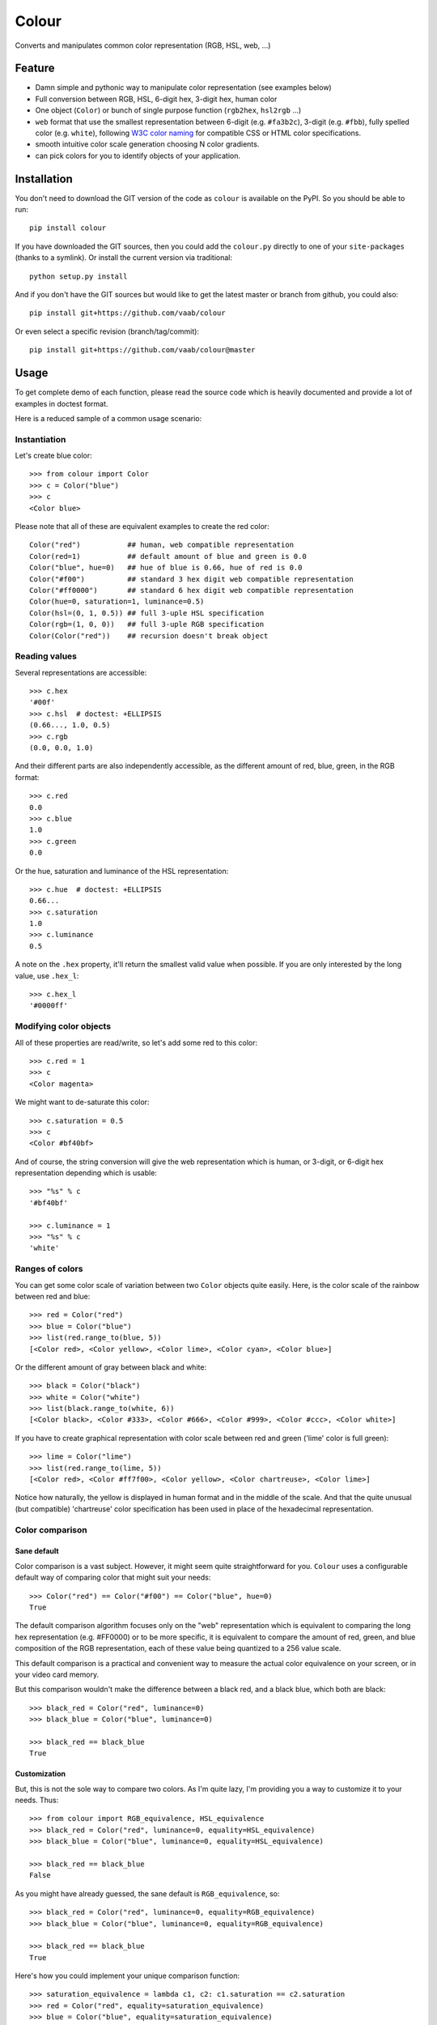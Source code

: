 ======
Colour
======

.. image:: http://img.shields.io/pypi/v/colour.svg?style=flat
   :target: https://pypi.python.org/pypi/colour/
   :alt: Latest PyPI version

.. image:: https://img.shields.io/pypi/l/gitchangelog.svg?style=flat
   :target: https://github.com/vaab/gitchangelog/blob/master/LICENSE
   :alt: License

.. image:: https://img.shields.io/pypi/pyversions/gitchangelog.svg?style=flat
   :target: https://pypi.python.org/pypi/gitchangelog/
   :alt: Compatible python versions

.. image:: http://img.shields.io/pypi/dm/colour.svg?style=flat
   :target: https://pypi.python.org/pypi/colour/
   :alt: Number of PyPI downloads

.. image:: http://img.shields.io/travis/vaab/colour/master.svg?style=flat
   :target: https://travis-ci.org/vaab/colour/
   :alt: Travis CI build status

.. image:: https://img.shields.io/appveyor/ci/vaab/colour.svg
   :target: https://ci.appveyor.com/project/vaab/colour/branch/master
   :alt: Appveyor CI build status

.. image:: http://img.shields.io/codecov/c/github/vaab/colour.svg?style=flat
   :target: https://codecov.io/gh/vaab/colour/
   :alt: Test coverage


Converts and manipulates common color representation (RGB, HSL, web, ...)


Feature
=======

- Damn simple and pythonic way to manipulate color representation (see
  examples below)

- Full conversion between RGB, HSL, 6-digit hex, 3-digit hex, human color

- One object (``Color``) or bunch of single purpose function (``rgb2hex``,
  ``hsl2rgb`` ...)

- ``web`` format that use the smallest representation between
  6-digit (e.g. ``#fa3b2c``), 3-digit (e.g. ``#fbb``), fully spelled
  color (e.g. ``white``), following `W3C color naming`_ for compatible
  CSS or HTML color specifications.

- smooth intuitive color scale generation choosing N color gradients.

- can pick colors for you to identify objects of your application.


.. _W3C color naming: http://www.w3.org/TR/css3-color/#svg-color


Installation
============

You don't need to download the GIT version of the code as ``colour`` is
available on the PyPI. So you should be able to run::

    pip install colour

If you have downloaded the GIT sources, then you could add the ``colour.py``
directly to one of your ``site-packages`` (thanks to a symlink). Or install
the current version via traditional::

    python setup.py install

And if you don't have the GIT sources but would like to get the latest
master or branch from github, you could also::

    pip install git+https://github.com/vaab/colour

Or even select a specific revision (branch/tag/commit)::

    pip install git+https://github.com/vaab/colour@master


Usage
=====

To get complete demo of each function, please read the source code which is
heavily documented and provide a lot of examples in doctest format.

Here is a reduced sample of a common usage scenario:


Instantiation
-------------

Let's create blue color::

    >>> from colour import Color
    >>> c = Color("blue")
    >>> c
    <Color blue>

Please note that all of these are equivalent examples to create the red color::

    Color("red")           ## human, web compatible representation
    Color(red=1)           ## default amount of blue and green is 0.0
    Color("blue", hue=0)   ## hue of blue is 0.66, hue of red is 0.0
    Color("#f00")          ## standard 3 hex digit web compatible representation
    Color("#ff0000")       ## standard 6 hex digit web compatible representation
    Color(hue=0, saturation=1, luminance=0.5)
    Color(hsl=(0, 1, 0.5)) ## full 3-uple HSL specification
    Color(rgb=(1, 0, 0))   ## full 3-uple RGB specification
    Color(Color("red"))    ## recursion doesn't break object


Reading values
--------------

Several representations are accessible::

    >>> c.hex
    '#00f'
    >>> c.hsl  # doctest: +ELLIPSIS
    (0.66..., 1.0, 0.5)
    >>> c.rgb
    (0.0, 0.0, 1.0)

And their different parts are also independently accessible, as the different
amount of red, blue, green, in the RGB format::

    >>> c.red
    0.0
    >>> c.blue
    1.0
    >>> c.green
    0.0

Or the hue, saturation and luminance of the HSL representation::

    >>> c.hue  # doctest: +ELLIPSIS
    0.66...
    >>> c.saturation
    1.0
    >>> c.luminance
    0.5

A note on the ``.hex`` property, it'll return the smallest valid value
when possible. If you are only interested by the long value, use
``.hex_l``::

    >>> c.hex_l
    '#0000ff'


Modifying color objects
-----------------------

All of these properties are read/write, so let's add some red to this color::

    >>> c.red = 1
    >>> c
    <Color magenta>

We might want to de-saturate this color::

    >>> c.saturation = 0.5
    >>> c
    <Color #bf40bf>

And of course, the string conversion will give the web representation which is
human, or 3-digit, or 6-digit hex representation depending which is usable::

    >>> "%s" % c
    '#bf40bf'

    >>> c.luminance = 1
    >>> "%s" % c
    'white'


Ranges of colors
----------------

You can get some color scale of variation between two ``Color`` objects quite
easily. Here, is the color scale of the rainbow between red and blue::

    >>> red = Color("red")
    >>> blue = Color("blue")
    >>> list(red.range_to(blue, 5))
    [<Color red>, <Color yellow>, <Color lime>, <Color cyan>, <Color blue>]

Or the different amount of gray between black and white::

    >>> black = Color("black")
    >>> white = Color("white")
    >>> list(black.range_to(white, 6))
    [<Color black>, <Color #333>, <Color #666>, <Color #999>, <Color #ccc>, <Color white>]


If you have to create graphical representation with color scale
between red and green ('lime' color is full green)::

    >>> lime = Color("lime")
    >>> list(red.range_to(lime, 5))
    [<Color red>, <Color #ff7f00>, <Color yellow>, <Color chartreuse>, <Color lime>]

Notice how naturally, the yellow is displayed in human format and in
the middle of the scale. And that the quite unusual (but compatible)
'chartreuse' color specification has been used in place of the
hexadecimal representation.


Color comparison
----------------

Sane default
~~~~~~~~~~~~

Color comparison is a vast subject. However, it might seem quite straightforward for
you. ``Colour`` uses a configurable default way of comparing color that might suit
your needs::

    >>> Color("red") == Color("#f00") == Color("blue", hue=0)
    True

The default comparison algorithm focuses only on the "web" representation which is
equivalent to comparing the long hex representation (e.g. #FF0000) or to be more
specific, it is equivalent to compare the amount of red, green, and blue composition
of the RGB representation, each of these value being quantized to a 256 value scale.

This default comparison is a practical and convenient way to measure the actual
color equivalence on your screen, or in your video card memory.

But this comparison wouldn't make the difference between a black red, and a
black blue, which both are black::

   >>> black_red = Color("red", luminance=0)
   >>> black_blue = Color("blue", luminance=0)

   >>> black_red == black_blue
   True


Customization
~~~~~~~~~~~~~

But, this is not the sole way to compare two colors. As I'm quite lazy, I'm providing
you a way to customize it to your needs. Thus::

   >>> from colour import RGB_equivalence, HSL_equivalence
   >>> black_red = Color("red", luminance=0, equality=HSL_equivalence)
   >>> black_blue = Color("blue", luminance=0, equality=HSL_equivalence)

   >>> black_red == black_blue
   False

As you might have already guessed, the sane default is ``RGB_equivalence``, so::

   >>> black_red = Color("red", luminance=0, equality=RGB_equivalence)
   >>> black_blue = Color("blue", luminance=0, equality=RGB_equivalence)

   >>> black_red == black_blue
   True

Here's how you could implement your unique comparison function::

   >>> saturation_equivalence = lambda c1, c2: c1.saturation == c2.saturation
   >>> red = Color("red", equality=saturation_equivalence)
   >>> blue = Color("blue", equality=saturation_equivalence)
   >>> white = Color("white", equality=saturation_equivalence)

   >>> red == blue
   True
   >>> white == red
   False

Note: When comparing 2 colors, *only* the equality function *of the first
color will be used*. Thus::

   >>> black_red = Color("red", luminance=0, equality=RGB_equivalence)
   >>> black_blue = Color("blue", luminance=0, equality=HSL_equivalence)

   >>> black_red == black_blue
   True

But reverse operation is not equivalent !::

   >>> black_blue == black_red
   False


Equality to non-Colour objects
~~~~~~~~~~~~~~~~~~~~~~~~~~~~~~

As a side note, whatever your custom equality function is, it won't be
used if you compare to anything else than a ``Colour`` instance::

    >>> red = Color("red", equality=lambda c1, c2: True)
    >>> blue = Color("blue", equality=lambda c1, c2: True)

Note that these instances would compare as equal to any other color::

    >>> red == blue
    True

But on another non-Colour object::

    >>> red == None
    False
    >>> red != None
    True

Actually, ``Colour`` instances will, politely enough, leave
the other side of the equality have a chance to decide of the output,
(by executing its own ``__eq__``), so::

    >>> class OtherColorImplem(object):
    ...     def __init__(self, color):
    ...         self.color = color
    ...     def __eq__(self, other):
    ...         return self.color == other.web

    >>> alien_red = OtherColorImplem("red")
    >>> red == alien_red
    True
    >>> blue == alien_red
    False

And inequality (using ``__ne__``) are also polite::

    >>> class AnotherColorImplem(OtherColorImplem):
    ...     def __ne__(self, other):
    ...         return self.color != other.web

    >>> new_alien_red = AnotherColorImplem("red")
    >>> red != new_alien_red
    False
    >>> blue != new_alien_red
    True


Picking arbitrary color for a python object
-------------------------------------------

Basic Usage
~~~~~~~~~~~

Sometimes, you just want to pick a color for an object in your application
often to visually identify this object. Thus, the picked color should be the
same for same objects, and different for different object::

    >>> foo = object()
    >>> bar = object()

    >>> Color(pick_for=foo)  # doctest: +ELLIPSIS
    <Color ...>
    >>> Color(pick_for=foo) == Color(pick_for=foo)
    True
    >>> Color(pick_for=foo) == Color(pick_for=bar)
    False

Of course, although there's a tiny probability that different strings yield the
same color, most of the time, different inputs will produce different colors.

Advanced Usage
~~~~~~~~~~~~~~

You can customize your color picking algorithm by providing a ``picker``. A
``picker`` is a callable that takes an object, and returns something that can
be instantiated as a color by ``Color``::

    >>> my_picker = lambda obj: "red" if isinstance(obj, int) else "blue"
    >>> Color(pick_for=3, picker=my_picker, pick_key=None)
    <Color red>
    >>> Color(pick_for="foo", picker=my_picker, pick_key=None)
    <Color blue>

You might want to use a particular picker, but enforce how the picker will
identify two object as the same (or not). So there's a ``pick_key`` attribute
that is provided and defaults as equivalent of ``hash`` method and if hash is
not supported by your object, it'll default to the ``str`` of your object salted
with the class name.

Thus::

    >>> class MyObj(str): pass
    >>> my_obj_color = Color(pick_for=MyObj("foo"))
    >>> my_str_color = Color(pick_for="foo")
    >>> my_obj_color == my_str_color
    False

Please make sure your object is hashable or "stringable" before using the
``RGB_color_picker`` picking mechanism or provide another color picker. Nearly
all python object are hashable by default so this shouldn't be an issue (e.g. 
instances of ``object`` and subclasses are hashable).

Neither ``hash`` nor ``str`` are perfect solution. So feel free to use
``pick_key`` at ``Color`` instantiation time to set your way to identify
objects, for instance::

    >>> a = object()
    >>> b = object()
    >>> Color(pick_for=a, pick_key=id) == Color(pick_for=b, pick_key=id)
    False

When choosing a pick key, you should closely consider if you want your color
to be consistent between runs (this is NOT the case with the last example),
or consistent with the content of your object if it is a mutable object.

Default value of ``pick_key`` and ``picker`` ensures that the same color will
be attributed to same object between different run on different computer for
most python object.


Color factory
-------------

As you might have noticed, there are few attributes that you might want to see
attached to all of your colors as ``equality`` for equality comparison support,
or ``picker``, ``pick_key`` to configure your object color picker.

You can create a customized ``Color`` factory thanks to the ``make_color_factory``::

    >>> from colour import make_color_factory, HSL_equivalence, RGB_color_picker

    >>> get_color = make_color_factory(
    ...    equality=HSL_equivalence,
    ...    picker=RGB_color_picker,
    ...    pick_key=str,
    ... )

All color created thanks to ``CustomColor`` class instead of the default one
would get the specified attributes by default::

    >>> black_red = get_color("red", luminance=0)
    >>> black_blue = get_color("blue", luminance=0)

Of course, these are always instances of ``Color`` class::

    >>> isinstance(black_red, Color)
    True

Equality was changed from normal defaults, so::

    >>> black_red == black_blue
    False

This because the default equivalence of ``Color`` was set to
``HSL_equivalence``.


Contributing
============

Any suggestion or issue is welcome. Push request are very welcome,
please check out the guidelines.


Push Request Guidelines
-----------------------

You can send any code. I'll look at it and will integrate it myself in
the code base and leave you as the author. This process can take time and
it'll take less time if you follow the following guidelines:

- check your code with PEP8 or pylint. Try to stick to 80 columns wide.
- separate your commits per smallest concern.
- each commit should pass the tests (to allow easy bisect)
- each functionality/bugfix commit should contain the code, tests,
  and doc.
- prior minor commit with typographic or code cosmetic changes are
  very welcome. These should be tagged in their commit summary with
  ``!minor``.
- the commit message should follow gitchangelog rules (check the git
  log to get examples)
- if the commit fixes an issue or finished the implementation of a
  feature, please mention it in the summary.

If you have some questions about guidelines which is not answered here,
please check the current ``git log``, you might find previous commit that
would show you how to deal with your issue.


License
=======

Copyright (c) 2012-2015 Valentin Lab.

Licensed under the `BSD License`_.

.. _BSD License: http://raw.github.com/vaab/colour/master/LICENSE

Changelog
=========


0.1.3 (2017-04-08)
------------------

Fix
~~~
- Unexpected behavior with ``!=`` operator. (fixes #26) [Valentin Lab]
- Added mention of the ``hex_l`` property. (fixes #27) [Valentin Lab]


0.1.2 (2015-09-15)
------------------

Fix
~~~
- Support for corner case 1-wide ``range_to`` color scale. (fixes #18)
  [Valentin Lab]


0.1.1 (2015-03-29)
------------------

Fix
~~~
- Avoid casting an exception when comparing to non-``Colour`` instances.
  (fixes #14) [Riziq Sayegh]


0.0.6 (2014-11-18)
------------------

New
~~~
- Provide all missing *2* function by combination with other existing
  ones (fixes #13). [Valentin Lab]
- Provide full access to any color name in HSL, RGB, HEX convenience
  instances. [Valentin Lab]

  Now you can call ``colour.HSL.cyan``, or ``colour.HEX.red`` for a direct encoding of
  ``human`` colour labels to the 3 representations.


0.0.5 (2013-09-16)
------------------

New
~~~
- Color names are case insensitive. [Chris Priest]

  The color-name structure have their names capitalized. And color names
  that are made of only one word will be displayed lowercased.

Fix
~~~
- Now using W3C color recommandation. [Chris Priest]

  Was using X11 color scheme before, which is slightly different from
  W3C web color specifications.
- Inconsistency in licence information (removed GPL mention). (fixes #8)
  [Valentin Lab]
- Removed ``gitchangelog`` from ``setup.py`` require list. (fixes #9)
  [Valentin Lab]


0.0.4 (2013-06-21)
------------------

New
~~~
- Added ``make_color_factory`` to customize some common color
  attributes. [Valentin Lab]
- Pick color to identify any python object (fixes #6) [Jonathan Ballet]
- Equality support between colors, customizable if needed. (fixes #3)
  [Valentin Lab]


0.0.3 (2013-06-19)
------------------

New
~~~
- Colour is now compatible with python3. [Ryan Leckey]


0.0.1 (2012-06-11)
------------------
- First import. [Valentin Lab]

TODO
====

- ANSI 16-color and 256-color escape sequence generation
- YUV, HSV, CMYK support



